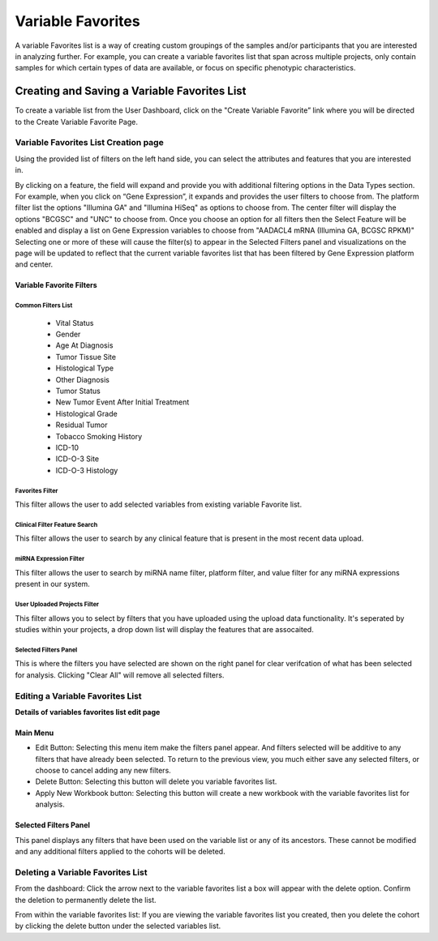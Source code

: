 
*******************
Variable Favorites
*******************
A variable Favorites list is a way of creating custom groupings of the samples and/or participants that you are interested in analyzing further. For example, you can create a variable favorites list that span across multiple projects, only contain samples for which certain types of data are available, or focus on specific phenotypic characteristics.

Creating and Saving a Variable Favorites List
##############################################
To create a variable list from the User Dashboard, click on the "Create Variable Favorite” link where you will be directed to the Create Variable Favorite Page. 

Variable Favorites List Creation page
======================================
Using the provided list of filters on the left hand side, you can select the attributes and features
that you are interested in.

By clicking on a feature, the field will expand and provide you with additional filtering options in the Data Types section.
For example, when you click on “Gene Expression”, it expands and provides the user  filters to choose from. The platform filter list the options "Illumina GA" and "Illumina HiSeq" as options to choose from. The center filter will display the options "BCGSC" and "UNC" to choose from. Once you choose an option for all filters then the Select Feature will be enabled and display a list on Gene Expression variables to choose from "AADACL4 mRNA (Illumina GA, BCGSC RPKM)" Selecting one or more of these will cause the filter(s) to appear in the Selected Filters 
panel and visualizations on the page will be updated to reflect that the current variable favorites list that has been filtered by Gene Expression platform and center. 

Variable Favorite Filters
-------------------------
Common Filters List
^^^^^^^^^^^^^^^^^^^
    * Vital Status
    * Gender
    * Age At Diagnosis
    * Tumor Tissue Site
    * Histological Type
    * Other Diagnosis
    * Tumor Status
    * New Tumor Event After Initial Treatment
    * Histological Grade
    * Residual Tumor
    * Tobacco Smoking History
    * ICD-10
    * ICD-O-3 Site
    * ICD-O-3 Histology

Favorites Filter
^^^^^^^^^^^^^^^^
This filter allows the user to add selected variables from existing variable Favorite list.

Clinical Filter Feature Search
^^^^^^^^^^^^^^^^^^^^^^^^^^^^^^
This filter allows the user to search by any clinical feature that is present in the most recent data upload. 

miRNA Expression Filter
^^^^^^^^^^^^^^^^^^^^^^^
This filter allows the user to search by miRNA name filter, platform filter, and value filter for any miRNA expressions present in our system.

User Uploaded Projects Filter
^^^^^^^^^^^^^^^^^^^^^^^^^^^^^
This filter allows you to select by filters that you have uploaded using the upload data functionality. It's seperated by studies within your projects, a drop down list will display the features that are assocaited.

Selected Filters Panel
^^^^^^^^^^^^^^^^^^^^^^
This is where the filters you have selected are shown on the right panel for clear verifcation of what has been selected for analysis. Clicking "Clear All" will remove all selected filters. 


Editing a Variable Favorites List
=================================
**Details of variables favorites list edit page**

Main Menu
---------

* Edit Button: Selecting this menu item make the filters panel appear. And filters selected will be additive to any filters that have already been selected. To return to the previous view, you much either save any selected filters, or choose to cancel adding any new filters.
* Delete Button: Selecting this button will delete you variable favorites list.
* Apply New Workbook button: Selecting this button will create a new workbook with the variable favorites list for analysis.

Selected Filters Panel
----------------------
This panel displays any filters that have been used on the variable list or any of its ancestors. These cannot be modified and any additional filters applied to the cohorts will be deleted.

Deleting a Variable Favorites List
==================================
From the dashboard:
Click the arrow next to the variable favorites list a box will appear with the delete option. Confirm the deletion to permanently delete the list.

From within the variable favorites list: 
If you are viewing the variable favorites list you created, then you delete the cohort by clicking the delete button under the selected variables list.

